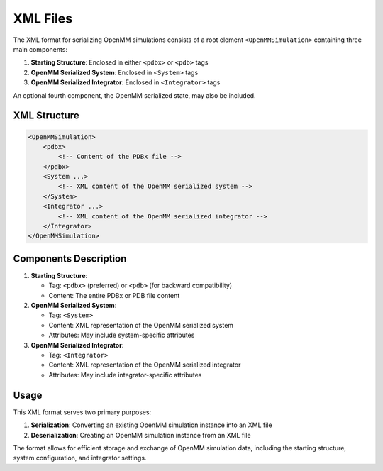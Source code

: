 XML Files
==============================================

The XML format for serializing OpenMM simulations consists of a root element ``<OpenMMSimulation>`` containing three main components:

1. **Starting Structure**: Enclosed in either ``<pdbx>`` or ``<pdb>`` tags
2. **OpenMM Serialized System**: Enclosed in ``<System>`` tags
3. **OpenMM Serialized Integrator**: Enclosed in ``<Integrator>`` tags

An optional fourth component, the OpenMM serialized state, may also be included.

XML Structure
-------------

.. code-block:: xml

    <OpenMMSimulation>
        <pdbx>
            <!-- Content of the PDBx file -->
        </pdbx>
        <System ...>
            <!-- XML content of the OpenMM serialized system -->
        </System>
        <Integrator ...>
            <!-- XML content of the OpenMM serialized integrator -->
        </Integrator>
    </OpenMMSimulation>

Components Description
----------------------

1. **Starting Structure**:

   * Tag: ``<pdbx>`` (preferred) or ``<pdb>`` (for backward compatibility)
   * Content: The entire PDBx or PDB file content

2. **OpenMM Serialized System**:

   * Tag: ``<System>``
   * Content: XML representation of the OpenMM serialized system
   * Attributes: May include system-specific attributes

3. **OpenMM Serialized Integrator**:

   * Tag: ``<Integrator>``
   * Content: XML representation of the OpenMM serialized integrator
   * Attributes: May include integrator-specific attributes

Usage
-----

This XML format serves two primary purposes:

1. **Serialization**: Converting an existing OpenMM simulation instance into an XML file
2. **Deserialization**: Creating an OpenMM simulation instance from an XML file

The format allows for efficient storage and exchange of OpenMM simulation data, including the starting structure, system configuration, and integrator settings.